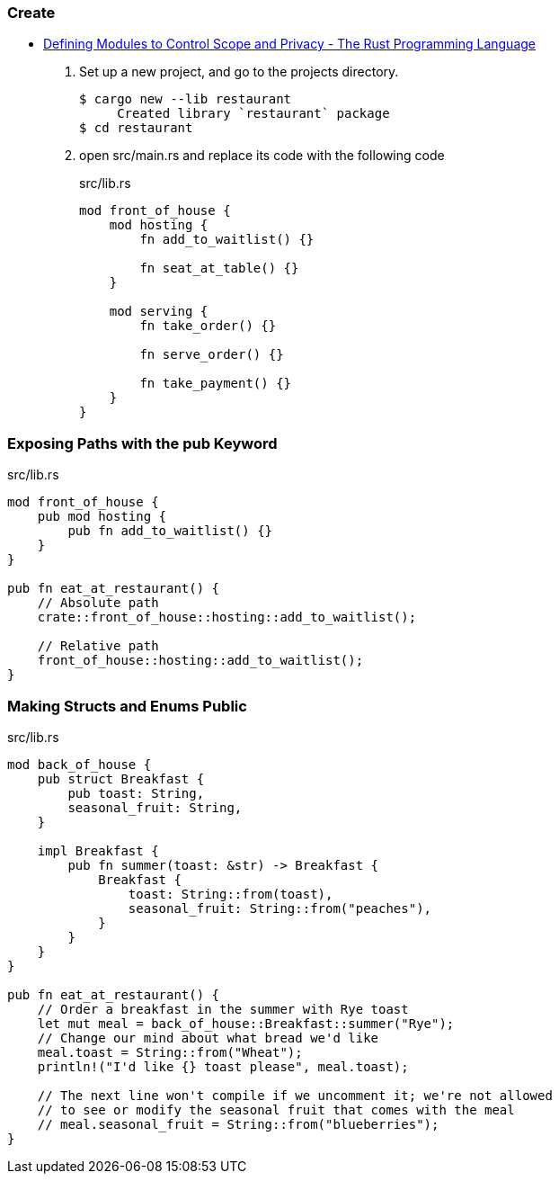 === Create
* https://doc.rust-lang.org/book/ch07-02-defining-modules-to-control-scope-and-privacy.html[Defining Modules to Control Scope and Privacy - The Rust Programming Language^]

. Set up a new project, and go to the projects directory.
+
[source,console]
----
$ cargo new --lib restaurant
     Created library `restaurant` package
$ cd restaurant
----

. open src/main.rs and replace its code with the following code 
+
[source,rust]
.src/lib.rs
----
mod front_of_house {
    mod hosting {
        fn add_to_waitlist() {}

        fn seat_at_table() {}
    }

    mod serving {
        fn take_order() {}

        fn serve_order() {}

        fn take_payment() {}
    }
}
----

=== Exposing Paths with the pub Keyword

[source,rust]
.src/lib.rs
----
mod front_of_house {
    pub mod hosting {
        pub fn add_to_waitlist() {}
    }
}

pub fn eat_at_restaurant() {
    // Absolute path
    crate::front_of_house::hosting::add_to_waitlist();

    // Relative path
    front_of_house::hosting::add_to_waitlist();
}
----

=== Making Structs and Enums Public
[source,rust]
.src/lib.rs
----
mod back_of_house {
    pub struct Breakfast {
        pub toast: String,
        seasonal_fruit: String,
    }

    impl Breakfast {
        pub fn summer(toast: &str) -> Breakfast {
            Breakfast {
                toast: String::from(toast),
                seasonal_fruit: String::from("peaches"),
            }
        }
    }
}

pub fn eat_at_restaurant() {
    // Order a breakfast in the summer with Rye toast
    let mut meal = back_of_house::Breakfast::summer("Rye");
    // Change our mind about what bread we'd like
    meal.toast = String::from("Wheat");
    println!("I'd like {} toast please", meal.toast);

    // The next line won't compile if we uncomment it; we're not allowed
    // to see or modify the seasonal fruit that comes with the meal
    // meal.seasonal_fruit = String::from("blueberries");
}
----